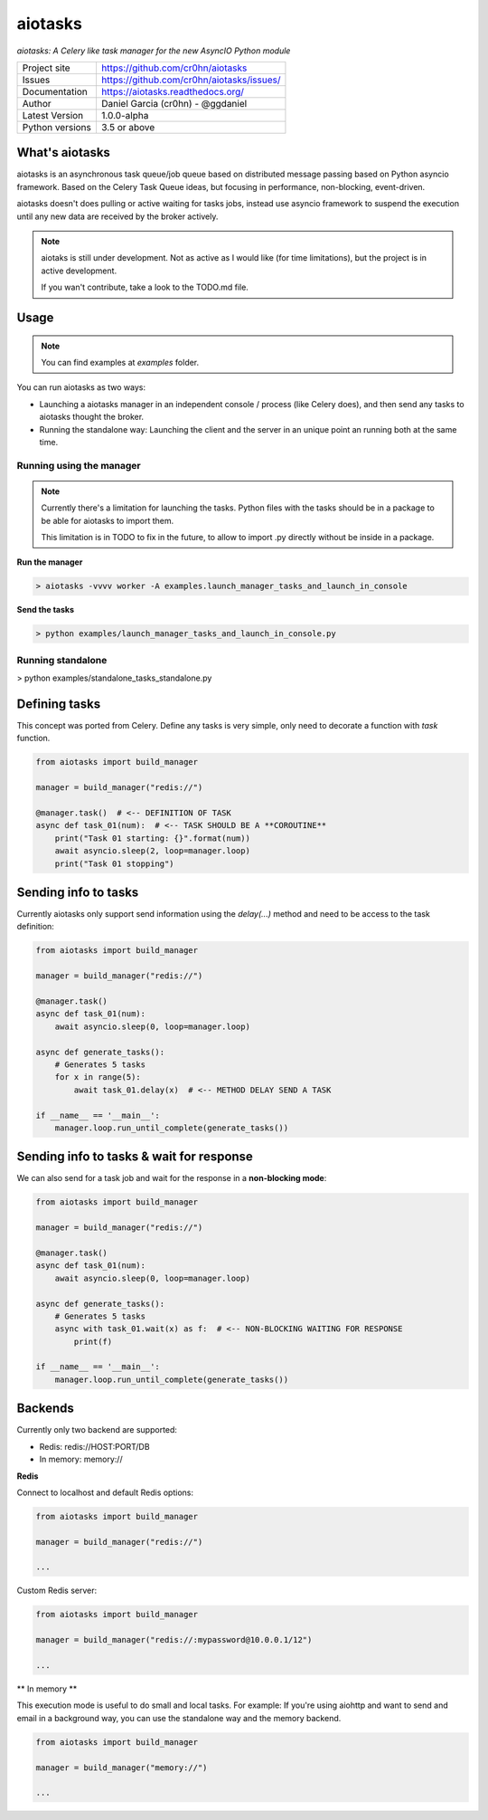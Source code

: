 aiotasks
========

*aiotasks: A Celery like task manager for the new AsyncIO Python module*

.. image::  doc/source/_static/logo-128x128.png
    :height: 64px
    :width: 64px
    :alt: aiohttp-cache logo

.. image:: https://img.shields.io/travis/rust-lang/rust.svg
    :target: https://travis-ci.com/cr0hn/aiotasks.svg?token=pQEQN6gvxqua3sf85cs3&branch=master

.. image:: https://img.shields.io/pypi/l/Django.svg
    :target: https://github.com/cr0hn/aiotasks/blob/master/LICENSE

.. image:: https://img.shields.io/pypi/status/Django.svg
    :target: https://pypi.python.org/pypi/aiotasks/1.0.0

.. image:: https://codecov.io/gh/cr0hn/aiotasks/branch/master/graph/badge.svg?token=hPumvvJNrG
    :target: https://codecov.io/gh/cr0hn/aiotasks


+----------------+------------------------------------------------+
|Project site    | https://github.com/cr0hn/aiotasks              |
+----------------+------------------------------------------------+
|Issues          | https://github.com/cr0hn/aiotasks/issues/      |
+----------------+------------------------------------------------+
|Documentation   | https://aiotasks.readthedocs.org/              |
+----------------+------------------------------------------------+
|Author          | Daniel Garcia (cr0hn) - @ggdaniel              |
+----------------+------------------------------------------------+
|Latest Version  | 1.0.0-alpha                                    |
+----------------+------------------------------------------------+
|Python versions | 3.5 or above                                   |
+----------------+------------------------------------------------+


What's aiotasks
---------------

aiotasks is an asynchronous task queue/job queue based on distributed message passing based on Python asyncio framework. Based on the Celery Task Queue ideas, but focusing in performance, non-blocking, event-driven.

aiotasks doesn't does pulling or active waiting for tasks jobs, instead use asyncio framework to suspend the execution until any new data are received by the broker actively.

.. note::

    aiotaks is still under development. Not as active as I would like (for time limitations), but the project is in active development.

    If you wan't contribute, take a look to the TODO.md file.

Usage
-----

.. note::

    You can find examples at *examples* folder.

You can run aiotasks as two ways:

- Launching a aiotasks manager in an independent console / process (like Celery does), and then send any tasks to aiotasks thought the broker.
- Running the standalone way: Launching the client and the server in an unique point an running both at the same time.

Running using the manager
+++++++++++++++++++++++++

.. note::

    Currently there's a limitation for launching the tasks. Python files with the tasks should be in a package to be able for aiotasks to import them.

    This limitation is in TODO to fix in the future, to allow to import .py directly without be inside in a package.

**Run the manager**

.. code-block:: bash

    > aiotasks -vvvv worker -A examples.launch_manager_tasks_and_launch_in_console

**Send the tasks**

.. code-block:: bash

    > python examples/launch_manager_tasks_and_launch_in_console.py

Running standalone
++++++++++++++++++

> python examples/standalone_tasks_standalone.py

Defining tasks
--------------

This concept was ported from Celery. Define any tasks is very simple, only need to decorate a function with *task* function.

.. code-block:: python

    from aiotasks import build_manager

    manager = build_manager("redis://")

    @manager.task()  # <-- DEFINITION OF TASK
    async def task_01(num):  # <-- TASK SHOULD BE A **COROUTINE**
        print("Task 01 starting: {}".format(num))
        await asyncio.sleep(2, loop=manager.loop)
        print("Task 01 stopping")


Sending info to tasks
---------------------

Currently aiotasks only support send information using the *delay(...)* method and need to be access to the task definition:

.. code-block:: python

    from aiotasks import build_manager

    manager = build_manager("redis://")

    @manager.task()
    async def task_01(num):
        await asyncio.sleep(0, loop=manager.loop)

    async def generate_tasks():
        # Generates 5 tasks
        for x in range(5):
            await task_01.delay(x)  # <-- METHOD DELAY SEND A TASK

    if __name__ == '__main__':
        manager.loop.run_until_complete(generate_tasks())

Sending info to tasks & wait for response
-----------------------------------------

We can also send for a task job and wait for the response in a **non-blocking mode**:

.. code-block:: python

    from aiotasks import build_manager

    manager = build_manager("redis://")

    @manager.task()
    async def task_01(num):
        await asyncio.sleep(0, loop=manager.loop)

    async def generate_tasks():
        # Generates 5 tasks
        async with task_01.wait(x) as f:  # <-- NON-BLOCKING WAITING FOR RESPONSE
            print(f)

    if __name__ == '__main__':
        manager.loop.run_until_complete(generate_tasks())

Backends
--------

Currently only two backend are supported:

- Redis: redis://HOST:PORT/DB
- In memory: memory://

**Redis**

Connect to localhost and default Redis options:

.. code-block:: python

    from aiotasks import build_manager

    manager = build_manager("redis://")

    ...

Custom Redis server:

.. code-block:: python

    from aiotasks import build_manager

    manager = build_manager("redis://:mypassword@10.0.0.1/12")

    ...

** In memory **

This execution mode is useful to do small and local tasks. For example: If you're using aiohttp and want to send and email in a background way, you can use the standalone way and the memory backend.

.. code-block:: python

    from aiotasks import build_manager

    manager = build_manager("memory://")

    ...

